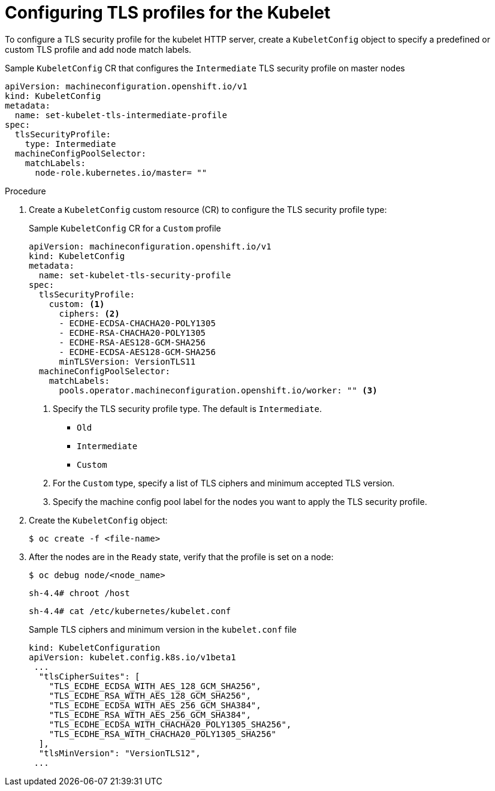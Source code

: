 // Module included in the following assemblies:
//
// * security/tls-profiles.adoc

[id="tls-profiles-kubelet-configuring_{context}"]
= Configuring TLS profiles for the Kubelet

To configure a TLS security profile for the kubelet HTTP server, create a `KubeletConfig` object to specify a predefined or custom TLS profile and add node match labels.

.Sample `KubeletConfig` CR that configures the `Intermediate` TLS security profile on master nodes
[source,yaml]
----
apiVersion: machineconfiguration.openshift.io/v1
kind: KubeletConfig
metadata:
  name: set-kubelet-tls-intermediate-profile
spec:
  tlsSecurityProfile:
    type: Intermediate
  machineConfigPoolSelector:
    matchLabels:
      node-role.kubernetes.io/master= "" 
----

.Procedure

. Create a `KubeletConfig` custom resource (CR) to configure the TLS security profile type:
+
.Sample `KubeletConfig` CR for a `Custom` profile
[source,yaml]
----
apiVersion: machineconfiguration.openshift.io/v1
kind: KubeletConfig
metadata:
  name: set-kubelet-tls-security-profile
spec:
  tlsSecurityProfile:
    custom: <1>
      ciphers: <2>
      - ECDHE-ECDSA-CHACHA20-POLY1305
      - ECDHE-RSA-CHACHA20-POLY1305
      - ECDHE-RSA-AES128-GCM-SHA256
      - ECDHE-ECDSA-AES128-GCM-SHA256
      minTLSVersion: VersionTLS11
  machineConfigPoolSelector:
    matchLabels:
      pools.operator.machineconfiguration.openshift.io/worker: "" <3>
----
<1> Specify the TLS security profile type. The default is `Intermediate`.
* `Old`
* `Intermediate`
// * `Modern`
* `Custom`
<2> For the `Custom` type, specify a list of TLS ciphers and minimum accepted TLS version.
<3> Specify the machine config pool label for the nodes you want to apply the TLS security profile. 

. Create the `KubeletConfig` object:
+
----
$ oc create -f <file-name>
----

. After the nodes are in the `Ready` state, verify that the profile is set on a node:
+
[source,terminal]
----
$ oc debug node/<node_name>
----
+
[source,terminal]
----
sh-4.4# chroot /host
----
+
[source,terminal]
----
sh-4.4# cat /etc/kubernetes/kubelet.conf
----
+
.Sample TLS ciphers and minimum version in the `kubelet.conf` file
[source,terminal]
----
kind: KubeletConfiguration
apiVersion: kubelet.config.k8s.io/v1beta1
 ...
  "tlsCipherSuites": [
    "TLS_ECDHE_ECDSA_WITH_AES_128_GCM_SHA256",
    "TLS_ECDHE_RSA_WITH_AES_128_GCM_SHA256",
    "TLS_ECDHE_ECDSA_WITH_AES_256_GCM_SHA384",
    "TLS_ECDHE_RSA_WITH_AES_256_GCM_SHA384",
    "TLS_ECDHE_ECDSA_WITH_CHACHA20_POLY1305_SHA256",
    "TLS_ECDHE_RSA_WITH_CHACHA20_POLY1305_SHA256"
  ],
  "tlsMinVersion": "VersionTLS12",
 ...
----


